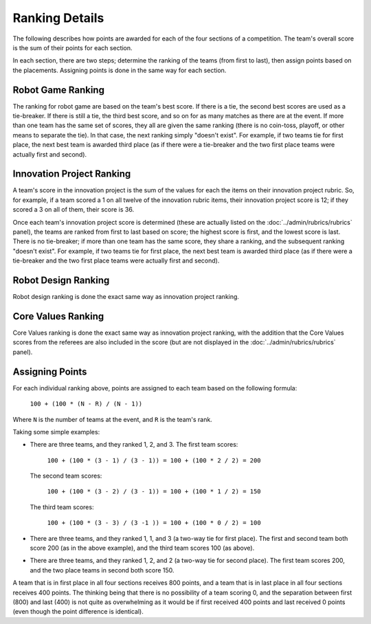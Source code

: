 ..
   Copyright (c) 2025 Brian Kircher

   Open Source Software; you can modify and/or share it under the terms of BSD
   license file in the root directory of this project.

Ranking Details
===============

The following describes how points are awarded for each of the four sections of
a competition.  The team's overall score is the sum of their points for each
section.

In each section, there are two steps; determine the ranking of the teams (from
first to last), then assign points based on the placements.  Assigning points
is done in the same way for each section.


Robot Game Ranking
------------------

The ranking for robot game are based on the team's best score.  If there is a
tie, the second best scores are used as a tie-breaker.  If there is still a
tie, the third best score, and so on for as many matches as there are at the
event.  If more than one team has the same set of scores, they all are given
the same ranking (there is no coin-toss, playoff, or other means to separate
the tie).  In that case, the next ranking simply "doesn't exist".  For example,
if two teams tie for first place, the next best team is awarded third place (as
if there were a tie-breaker and the two first place teams were actually first
and second).


Innovation Project Ranking
--------------------------

A team's score in the innovation project is the sum of the values for each the
items on their innovation project rubric.  So, for example, if a team scored a
1 on all twelve of the innovation rubric items, their innovation project score
is 12; if they scored a 3 on all of them, their score is 36.

Once each team's innovation project score is determined (these are actually
listed on the :doc:`../admin/rubrics/rubrics` panel), the teams are ranked from
first to last based on score; the highest score is first, and the lowest score
is last.  There is no tie-breaker; if more than one team has the same score,
they share a ranking, and the subsequent ranking "doesn't exist".  For example,
if two teams tie for first place, the next best team is awarded third place (as
if there were a tie-breaker and the two first place teams were actually first
and second).


Robot Design Ranking
--------------------

Robot design ranking is done the exact same way as innovation project ranking.


Core Values Ranking
-------------------

Core Values ranking is done the exact same way as innovation project ranking,
with the addition that the Core Values scores from the referees are also
included in the score (but are not displayed in the
:doc:`../admin/rubrics/rubrics` panel).


Assigning Points
----------------

For each individual ranking above, points are assigned to each team based on
the following formula:

   ``100 + (100 * (N - R) / (N - 1))``

Where ``N`` is the number of teams at the event, and ``R`` is the team's rank.

Taking some simple examples:

- There are three teams, and they ranked 1, 2, and 3.  The first team scores:

     ``100 + (100 * (3 - 1) / (3 - 1)) = 100 + (100 * 2 / 2) = 200``

  The second team scores:

     ``100 + (100 * (3 - 2) / (3 - 1)) = 100 + (100 * 1 / 2) = 150``

  The third team scores:

     ``100 + (100 * (3 - 3) / (3 -1 )) = 100 + (100 * 0 / 2) = 100``

- There are three teams, and they ranked 1, 1, and 3 (a two-way tie for first
  place).  The first and second team both score 200 (as in the above example),
  and the third team scores 100 (as above).

- There are three teams, and they ranked 1, 2, and 2 (a two-way tie for second
  place).  The first team scores 200, and the two place teams in second both
  score 150.

A team that is in first place in all four sections receives 800 points, and a
team that is in last place in all four sections receives 400 points.  The
thinking being that there is no possibility of a team scoring 0, and the
separation between first (800) and last (400) is not quite as overwhelming as
it would be if first received 400 points and last received 0 points (even
though the point difference is identical).
